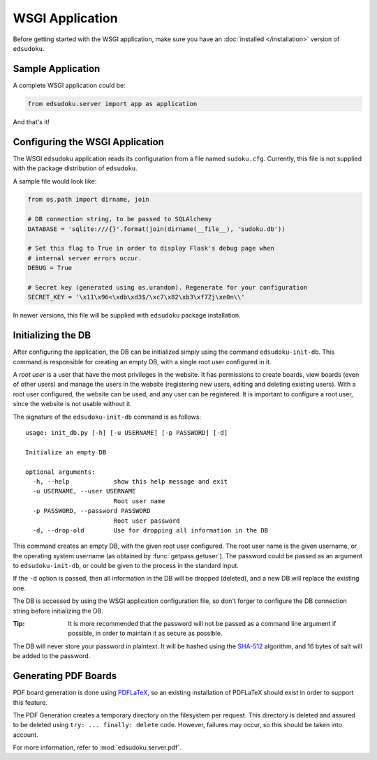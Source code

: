 WSGI Application
****************

Before getting started with the WSGI application, make sure you have an :doc:`installed </installation>` version of
``edsudoku``.

Sample Application
==================

A complete WSGI application could be:

.. code-block:: python

    from edsudoku.server import app as application

And that's it!

Configuring the WSGI Application
================================

The WSGI ``edsudoku`` application reads its configuration from a file named ``sudoku.cfg``.
Currently, this file is not supplied with the package distribution of ``edsudoku``.

A sample file would look like:

.. code-block:: python

    from os.path import dirname, join

    # DB connection string, to be passed to SQLAlchemy
    DATABASE = 'sqlite:///{}'.format(join(dirname(__file__), 'sudoku.db'))

    # Set this flag to True in order to display Flask's debug page when
    # internal server errors occur.
    DEBUG = True

    # Secret key (generated using os.urandom). Regenerate for your configuration
    SECRET_KEY = '\x11\x96<\xdb\xd3$/\xc7\x82\xb3\xf7Zj\xe0n\\'

In newer versions, this file will be supplied with ``edsudoku`` package installation.

Initializing the DB
===================

After configuring the application, the DB can be initialized simply using the command ``edsudoku-init-db``.
This command is responsible for creating an empty DB, with a single root user configured in it.

A *root user* is a user that have the most privileges in the website. It has permissions to create boards, view boards
(even of other users) and manage the users in the website (registering new users, editing and deleting existing users).
With a root user configured, the website can be used, and any user can be registered. It is important to configure a
root user, since the website is not usable without it.

The signature of the ``edsudoku-init-db`` command is as follows::

    usage: init_db.py [-h] [-u USERNAME] [-p PASSWORD] [-d]

    Initialize an empty DB

    optional arguments:
      -h, --help            show this help message and exit
      -u USERNAME, --user USERNAME
                            Root user name
      -p PASSWORD, --password PASSWORD
                            Root user password
      -d, --drop-old        Use for dropping all information in the DB

This command creates an empty DB, with the given root user configured. The root user name is the given username, or
the operating system username (as obtained by :func:`getpass.getuser`). The password could be passed as an argument to
``edsudoku-init-db``, or could be given to the process in the standard input.

If the ``-d`` option is passed, then all information in the DB will be dropped (deleted), and a new DB will replace the
existing one.

The DB is accessed by using the WSGI application configuration file, so don't forger to configure the DB connection
string before initializing the DB.

:Tip: It is more recommended that the password will not be passed as a command line argument if possible, in order to
    maintain it as secure as possible.

The DB will never store your password in plaintext. It will be hashed using the `SHA-512
<https://en.wikipedia.org/wiki/SHA-2>`_ algorithm, and 16 bytes of salt will be added to the password.

Generating PDF Boards
=====================

PDF board generation is done using `PDFLaTeX <http://www.latex-project.org/>`_, so an existing installation of PDFLaTeX
should exist in order to support this feature.

The PDF Generation creates a temporary directory on the filesystem per request. This directory is deleted and assured
to be deleted using ``try: ... finally: delete`` code. However, failures may occur, so this should be taken into
account.

For more information, refer to :mod:`edsudoku.server.pdf`.
